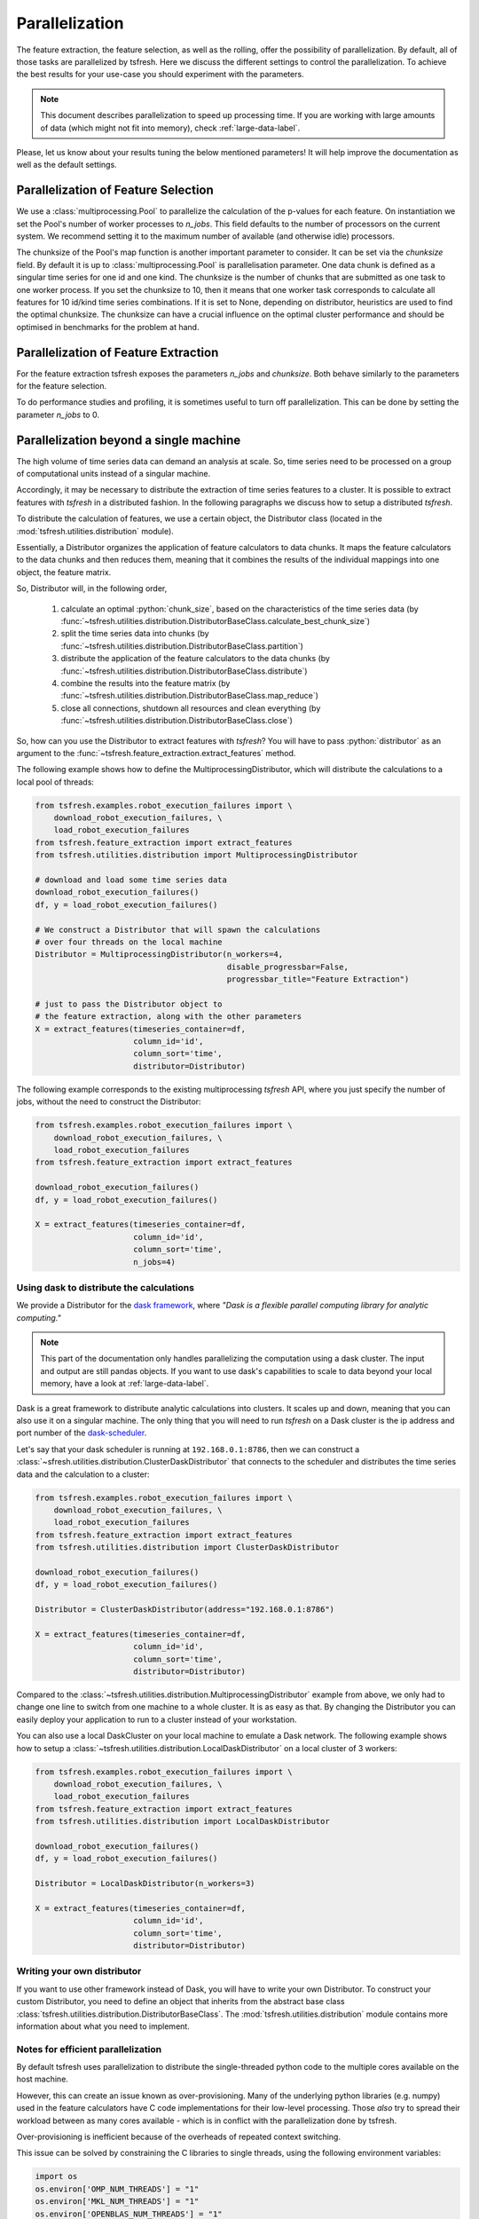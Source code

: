 .. _tsfresh-on-a-cluster-label:

.. role:: python(code)
    :language: python

Parallelization
===============

The feature extraction, the feature selection, as well as the rolling, offer the possibility of parallelization.
By default, all of those tasks are parallelized by tsfresh.
Here we discuss the different settings to control the parallelization.
To achieve the best results for your use-case you should experiment with the parameters.

.. NOTE::
    This document describes parallelization to speed up processing time.
    If you are working with large amounts of data (which might not fit into memory),
    check :ref:`large-data-label`.

Please, let us know about your results tuning the below mentioned parameters! It will help improve the documentation as
well as the default settings.

Parallelization of Feature Selection
------------------------------------

We use a :class:`multiprocessing.Pool` to parallelize the calculation of the p-values for each feature. On
instantiation we set the Pool's number of worker processes to
`n_jobs`. This field defaults to
the number of processors on the current system. We recommend setting it to the maximum number of available (and
otherwise idle) processors.

The chunksize of the Pool's map function is another important parameter to consider. It can be set via the
`chunksize` field. By default it is up to
:class:`multiprocessing.Pool` is parallelisation parameter. One data chunk is
defined as a singular time series for one id and one kind. The chunksize is the
number of chunks that are submitted as one task to one worker process.  If you
set the chunksize to 10, then it means that one worker task corresponds to
calculate all features for 10 id/kind time series combinations. If it is set
to None, depending on distributor, heuristics are used to find the optimal
chunksize. The chunksize can have a crucial influence on the optimal cluster
performance and should be optimised in benchmarks for the problem at hand.

Parallelization of Feature Extraction
-------------------------------------

For the feature extraction tsfresh exposes the parameters
`n_jobs` and `chunksize`. Both behave similarly to the parameters
for the feature selection.

To do performance studies and profiling, it is sometimes useful to turn off parallelization. This can be
done by setting the parameter `n_jobs` to 0.

Parallelization beyond a single machine
---------------------------------------

The high volume of time series data can demand an analysis at scale.
So, time series need to be processed on a group of computational units instead of a singular machine.

Accordingly, it may be necessary to distribute the extraction of time series features to a cluster.
It is possible to extract features with *tsfresh* in a distributed fashion.
In the following paragraphs we discuss how to setup a distributed *tsfresh*.

To distribute the calculation of features, we use a certain object, the Distributor class (located in the
:mod:`tsfresh.utilities.distribution` module).

Essentially, a Distributor organizes the application of feature calculators to data chunks.
It maps the feature calculators to the data chunks and then reduces them, meaning that it combines the results of the
individual mappings into one object, the feature matrix.

So, Distributor will, in the following order,

    1. calculate an optimal :python:`chunk_size`, based on the characteristics of the time series data
       (by :func:`~tsfresh.utilities.distribution.DistributorBaseClass.calculate_best_chunk_size`)

    2. split the time series data into chunks
       (by :func:`~tsfresh.utilities.distribution.DistributorBaseClass.partition`)

    3. distribute the application of the feature calculators to the data chunks
       (by :func:`~tsfresh.utilities.distribution.DistributorBaseClass.distribute`)

    4. combine the results into the feature matrix
       (by :func:`~tsfresh.utilities.distribution.DistributorBaseClass.map_reduce`)

    5. close all connections, shutdown all resources and clean everything
       (by :func:`~tsfresh.utilities.distribution.DistributorBaseClass.close`)

So, how can you use the Distributor to extract features with *tsfresh*?
You will have to pass :python:`distributor` as an argument to the :func:`~tsfresh.feature_extraction.extract_features`
method.


The following example shows how to define the MultiprocessingDistributor, which will distribute the calculations to a
local pool of threads:

.. code:: python

    from tsfresh.examples.robot_execution_failures import \
        download_robot_execution_failures, \
        load_robot_execution_failures
    from tsfresh.feature_extraction import extract_features
    from tsfresh.utilities.distribution import MultiprocessingDistributor

    # download and load some time series data
    download_robot_execution_failures()
    df, y = load_robot_execution_failures()

    # We construct a Distributor that will spawn the calculations
    # over four threads on the local machine
    Distributor = MultiprocessingDistributor(n_workers=4,
                                             disable_progressbar=False,
                                             progressbar_title="Feature Extraction")

    # just to pass the Distributor object to
    # the feature extraction, along with the other parameters
    X = extract_features(timeseries_container=df,
                         column_id='id',
                         column_sort='time',
                         distributor=Distributor)

The following example corresponds to the existing multiprocessing *tsfresh* API, where you just specify the number of
jobs, without the need to construct the Distributor:

.. code:: python

    from tsfresh.examples.robot_execution_failures import \
        download_robot_execution_failures, \
        load_robot_execution_failures
    from tsfresh.feature_extraction import extract_features

    download_robot_execution_failures()
    df, y = load_robot_execution_failures()

    X = extract_features(timeseries_container=df,
                         column_id='id',
                         column_sort='time',
                         n_jobs=4)

Using dask to distribute the calculations
'''''''''''''''''''''''''''''''''''''''''

We provide a Distributor for the `dask framework <https://dask.pydata.org/en/latest/>`_, where
*"Dask is a flexible parallel computing library for analytic computing."*

.. NOTE::
    This part of the documentation only handles parallelizing the computation using
    a dask cluster. The input and output are still pandas objects.
    If you want to use dask's capabilities to scale to data beyond your local
    memory, have a look at :ref:`large-data-label`.

Dask is a great framework to distribute analytic calculations into clusters.
It scales up and down, meaning that you can also use it on a singular machine.
The only thing that you will need to run *tsfresh* on a Dask cluster is the ip address and port number of the
`dask-scheduler <http://distributed.readthedocs.io/en/latest/setup.html>`_.

Let's say that your dask scheduler is running at ``192.168.0.1:8786``, then we can construct a
:class:`~sfresh.utilities.distribution.ClusterDaskDistributor` that connects to the scheduler and distributes the
time series data and the calculation to a cluster:

.. code:: python

    from tsfresh.examples.robot_execution_failures import \
        download_robot_execution_failures, \
        load_robot_execution_failures
    from tsfresh.feature_extraction import extract_features
    from tsfresh.utilities.distribution import ClusterDaskDistributor

    download_robot_execution_failures()
    df, y = load_robot_execution_failures()

    Distributor = ClusterDaskDistributor(address="192.168.0.1:8786")

    X = extract_features(timeseries_container=df,
                         column_id='id',
                         column_sort='time',
                         distributor=Distributor)

Compared to the :class:`~tsfresh.utilities.distribution.MultiprocessingDistributor` example from above, we only had to
change one line to switch from one machine to a whole cluster.
It is as easy as that.
By changing the Distributor you can easily deploy your application to run to a cluster instead of your workstation.

You can also use a local DaskCluster on your local machine to emulate a Dask network.
The following example shows how to setup a :class:`~tsfresh.utilities.distribution.LocalDaskDistributor` on a local cluster
of 3 workers:

.. code:: python

    from tsfresh.examples.robot_execution_failures import \
        download_robot_execution_failures, \
        load_robot_execution_failures
    from tsfresh.feature_extraction import extract_features
    from tsfresh.utilities.distribution import LocalDaskDistributor

    download_robot_execution_failures()
    df, y = load_robot_execution_failures()

    Distributor = LocalDaskDistributor(n_workers=3)

    X = extract_features(timeseries_container=df,
                         column_id='id',
                         column_sort='time',
                         distributor=Distributor)

Writing your own distributor
''''''''''''''''''''''''''''

If you want to use other framework instead of Dask, you will have to write your own Distributor.
To construct your custom Distributor, you need to define an object that inherits from the abstract base class
:class:`tsfresh.utilities.distribution.DistributorBaseClass`.
The :mod:`tsfresh.utilities.distribution` module contains more information about what you need to implement.

Notes for efficient parallelization
'''''''''''''''''''''''''''''''''''

By default tsfresh uses parallelization to distribute the single-threaded python code to the multiple cores available on the host machine.

However, this can create an issue known as over-provisioning. Many of the underlying python libraries (e.g. numpy) used in the feature calculators have C code implementations for their low-level processing. Those `also` try to spread their workload between as many cores available - which is in conflict with the parallelization done by tsfresh.

Over-provisioning is inefficient because of the overheads of repeated context switching. 

This issue can be solved by constraining the C libraries to single threads, using the following environment variables:

.. code:: python

    import os
    os.environ['OMP_NUM_THREADS'] = "1"
    os.environ['MKL_NUM_THREADS'] = "1"
    os.environ['OPENBLAS_NUM_THREADS'] = "1"

Put these lines at the beginning of your notebook/python script - before you call any tsfresh code or import any other module.

The more cores your host computer has, the more improvement in processing speed will be gained by implementing these environment changes. Speed increases of between 6x and 26x have been observed depending on the type of the host machine.


